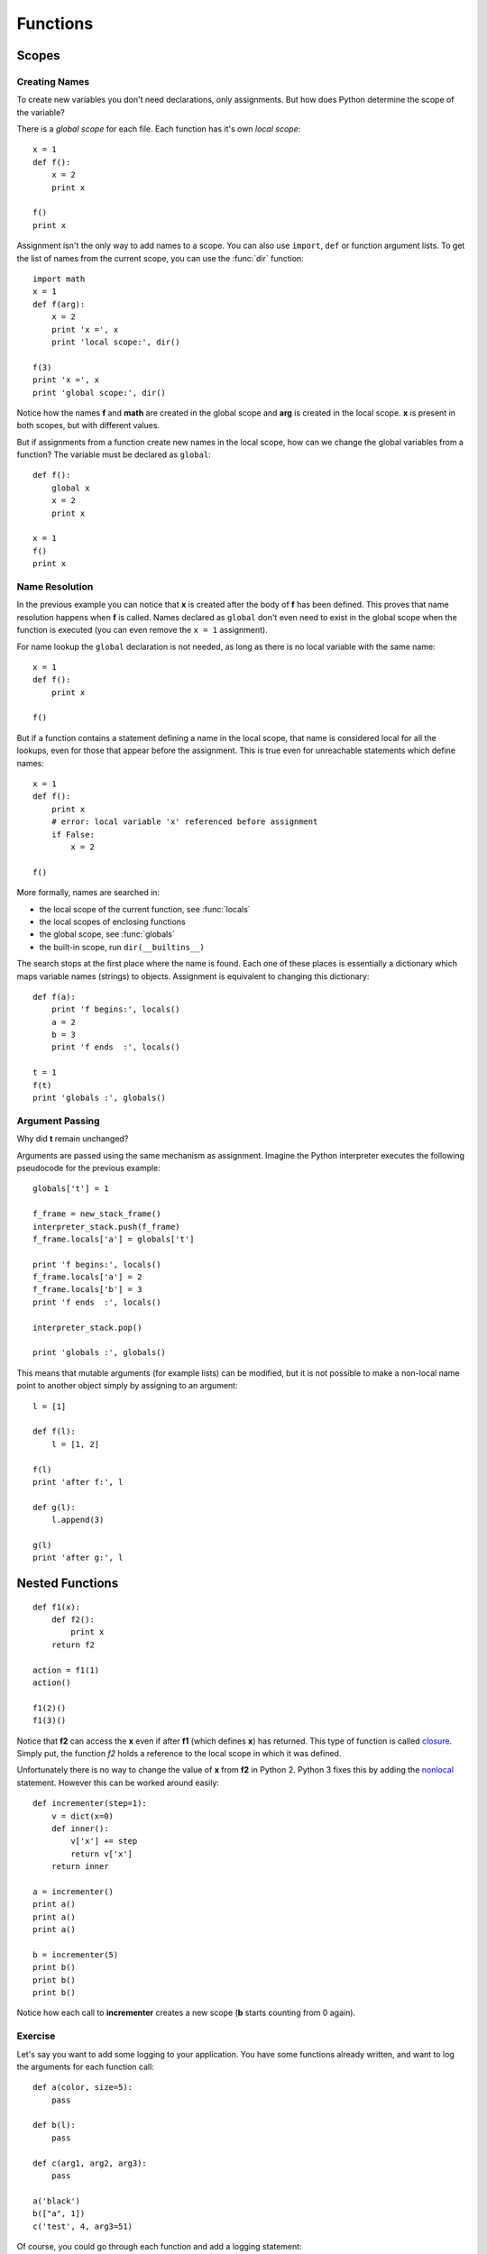 Functions
=========

Scopes
------

Creating Names
~~~~~~~~~~~~~~

To create new variables you don't need declarations, only assignments. But how
does Python determine the scope of the variable?

There is a *global scope* for each file. Each function has it's own *local
scope*::

  x = 1
  def f():
      x = 2
      print x

  f()
  print x

Assignment isn't the only way to add names to a scope. You can also use
``import``, ``def`` or function argument lists. To get the list of names from
the current scope, you can use the :func:`dir` function::

  import math
  x = 1
  def f(arg):
      x = 2
      print 'x =', x
      print 'local scope:', dir()

  f(3)
  print 'x =', x
  print 'global scope:', dir()

Notice how the names **f** and **math** are created in the global scope and
**arg** is created in the local scope. **x** is present in both scopes, but with
different values.

But if assignments from a function create new names in the local scope, how can
we change the global variables from a function? The variable must be declared as
``global``::

  def f():
      global x
      x = 2
      print x

  x = 1
  f()
  print x


Name Resolution
~~~~~~~~~~~~~~~

In the previous example you can notice that **x** is created after the body of
**f** has been defined. This proves that name resolution happens when **f** is
called. Names declared as ``global`` don't even need to exist in the global
scope when the function is executed (you can even remove the ``x = 1``
assignment).

For name lookup the ``global`` declaration is not needed, as long as there is no
local variable with the same name::

  x = 1
  def f():
      print x

  f()

But if a function contains a statement defining a name in the local scope, that
name is considered local for all the lookups, even for those that appear before
the assignment. This is true even for unreachable statements which define
names::

  x = 1
  def f():
      print x
      # error: local variable 'x' referenced before assignment
      if False:
          x = 2

  f()

More formally, names are searched in:

- the local scope of the current function, see :func:`locals`
- the local scopes of enclosing functions
- the global scope, see :func:`globals`
- the built-in scope, run ``dir(__builtins__)``

The search stops at the first place where the name is found. Each one of these
places is essentially a dictionary which maps variable names (strings) to
objects. Assignment is equivalent to changing this dictionary::

  def f(a):
      print 'f begins:', locals()
      a = 2
      b = 3
      print 'f ends  :', locals()

  t = 1
  f(t)
  print 'globals :', globals()


Argument Passing
~~~~~~~~~~~~~~~~

Why did **t** remain unchanged?

Arguments are passed using the same mechanism as assignment. Imagine the Python
interpreter executes the following pseudocode for the previous example::

  globals['t'] = 1

  f_frame = new_stack_frame()
  interpreter_stack.push(f_frame)
  f_frame.locals['a'] = globals['t']

  print 'f begins:', locals()
  f_frame.locals['a'] = 2
  f_frame.locals['b'] = 3
  print 'f ends  :', locals()

  interpreter_stack.pop()

  print 'globals :', globals()

This means that mutable arguments (for example lists) can be modified, but it is
not possible to make a non-local name point to another object simply by
assigning to an argument::

  l = [1]

  def f(l):
      l = [1, 2]

  f(l)
  print 'after f:', l

  def g(l):
      l.append(3)

  g(l)
  print 'after g:', l


Nested Functions
----------------

::

  def f1(x):
      def f2():
          print x
      return f2

  action = f1(1)
  action()

  f1(2)()
  f1(3)()

Notice that **f2** can access the **x** even if after **f1** (which defines
**x**) has returned. This type of function is called `closure
<http://en.wikipedia.org/wiki/Closure_(computer_science)>`_. Simply put, the
function `f2` holds a reference to the local scope in which it was defined.

Unfortunately there is no way to change the value of **x** from **f2** in
Python 2. Python 3 fixes this by adding the `nonlocal
<http://docs.python.org/py3k/reference/simple_stmts.html#the-nonlocal-statement>`_
statement. However this can be worked around easily::

  def incrementer(step=1):
      v = dict(x=0)
      def inner():
          v['x'] += step
          return v['x']
      return inner

  a = incrementer()
  print a()
  print a()
  print a()

  b = incrementer(5)
  print b()
  print b()
  print b()

Notice how each call to **incrementer** creates a new scope (**b** starts
counting from 0 again).


Exercise
~~~~~~~~

Let's say you want to add some logging to your application. You have some
functions already written, and want to log the arguments for each function
call::

  def a(color, size=5):
      pass

  def b(l):
      pass

  def c(arg1, arg2, arg3):
      pass

  a('black')
  b(["a", 1])
  c('test', 4, arg3=51)

Of course, you could go through each function and add a logging statement::

  import logging
  logging.basicConfig(level=logging.DEBUG)

  def a(color, size=5):
      logging.debug("calling a(%s, %d)" % (repr(color), size))

  def b(l):
      logging.debug('calling b(%s)' % repr(l))

  def c(arg1, arg2, arg3):
      logging.debug('calling c(%s, %s, %s)'
                    % (repr(arg1), repr(arg2), repr(arg3)))

  a('black')
  b(["a", 1])
  c('test', 4, arg3=51)

However, this gets boring fast. There's a better way to do it: write a function

.. function:: log_call(f)

which returns a function that does the required logging and then calls
**f**. You can then replace the original functions (ex: ``a = log_call(a)``)
before calling them to achieve the desired result.

Hints:

- you might need to revisit the last example from :ref:`mappings`
- to get the original name of **f** you can use ``f.__name__``

Expected output::

  DEBUG:root:calling a('black')
  DEBUG:root:calling b(['a', 1])
  DEBUG:root:calling c('test', 4, arg3=51)


Function Decorators
-------------------

Python provides some syntactic sugar to make wrapping functions (which was
necessary in the previous exercise) easier. Let's say you defined a function::

  def wrap(f):
      ...

Instead of this::

  def f():
      ...
  f = wrap(f)

you can use this syntax::

  @wrap
  def f():
      ...

In the simplest form, a decorator is a function which takes as argument a
function to be decorated and returns another function.

The ``@`` syntax calls the decorator with the function from the following line
and binds the name of this function to the return value of the call.

You can also nest decorators::

  @a
  @b
  @c
  def f():
      ...

is equivalent to::

  def f():
      ...
  f = a(b(c(f)))

If you want to pass arguments to a decorator, you must write a function which
takes those arguments and return another function that acts as a decorator
without arguments::

  def decorator_with_args(a, b):
      def decorator_without_args(f):
          ...
      return decorator_without_args

Now you can write::

  @decorator_with_args(1, 2):
  def f():
      ...

which means::

  def f():
      ...
  f = decorator_with_args(1, 2)(f)

To achieve something useful, the decorator usually needs to return a different
function::

  def logging_decorator(f):
      def wrapper(*args, **kwargs):
          print "before"
          ret = f()
          print "after"
          return ret
      return wrapper

  @logging_decorator
  def hi():
      print "hi"

  hi()
  print hi.__name__

Notice that ``hi.__name__`` is now ``wrapper``. We can fix this by using
:func:`functools.wraps`::

  from functools import wraps

  def logging_decorator(f):
      @wraps(f)
      def wrapper(*args, **kwargs):
          print "before"
          ret = f()
          print "after"
          return ret
      return wrapper

  @logging_decorator
  def hi():
      print "hi"

  hi()
  print hi.__name__


Exercise
~~~~~~~~

Starting from the :func:`log_call` function from the previous exercise, define

.. function:: time_call(level=logging.DEBUG)

which is a decorator that does everything :func:`log_call` did, but also:

- uses :func:`time.clock()` to log timing information
- uses :func:`functools.wraps`

Usage example::

  @time_call()  # notice the parentheses; why are they required?
  def f():
      pass

  @time_call(logging.INFO)
  def square(n):
      return len([(x, y) for x in range(n) for y in range(n)])

  print f()
  print square(700)
  print square.__name__

Expected output::

  DEBUG:root:calling f(): 0.0s
  None
  INFO:root:calling square(700): 0.34s
  490000
  square
